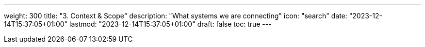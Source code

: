 ---
weight: 300
title: "3. Context & Scope"
description: "What systems we are connecting"
icon: "search"
date: "2023-12-14T15:37:05+01:00"
lastmod: "2023-12-14T15:37:05+01:00"
draft: false
toc: true
---
